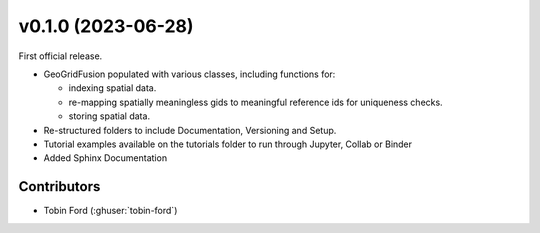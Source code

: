 .. _whatsnew_0100:

v0.1.0 (2023-06-28)
=======================

First official release.

* GeoGridFusion populated with various classes, including functions for:  

  - indexing spatial data.  
  - re-mapping spatially meaningless gids to meaningful reference ids for uniqueness checks.  
  - storing spatial data.  

* Re-structured folders to include Documentation, Versioning and Setup.
* Tutorial examples available on the tutorials folder to run through Jupyter, Collab or Binder
* Added Sphinx Documentation
.. 
  * Added Versioneer
  * pytests implemented for most functions

Contributors
~~~~~~~~~~~~
* Tobin Ford (:ghuser:`tobin-ford`)
